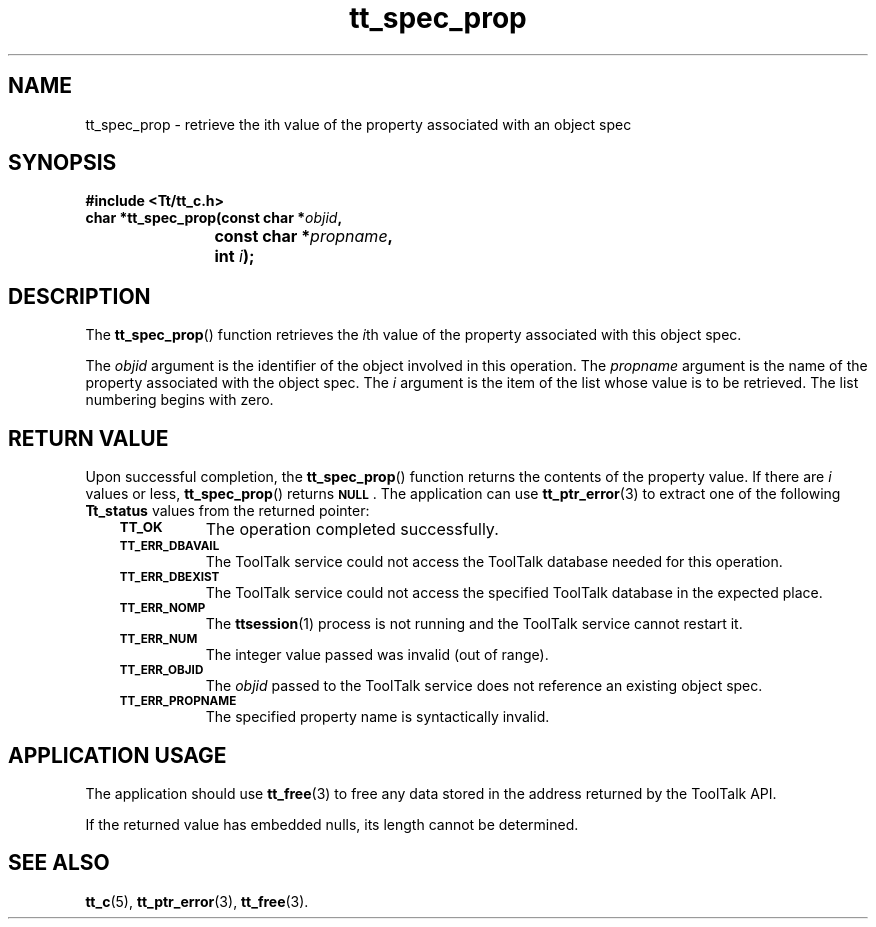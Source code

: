 .de Lc
.\" version of .LI that emboldens its argument
.TP \\n()Jn
\s-1\f3\\$1\f1\s+1
..
.TH tt_spec_prop 3 "1 March 1996" "ToolTalk 1.3" "ToolTalk Functions"
.BH "1 March 1996"
.\" CDE Common Source Format, Version 1.0.0
.\" (c) Copyright 1993, 1994 Hewlett-Packard Company
.\" (c) Copyright 1993, 1994 International Business Machines Corp.
.\" (c) Copyright 1993, 1994 Sun Microsystems, Inc.
.\" (c) Copyright 1993, 1994 Novell, Inc.
.IX "tt_spec_prop.3" "" "tt_spec_prop.3" "" 
.SH NAME
tt_spec_prop \- retrieve the ith value of the property associated with an object spec
.SH SYNOPSIS
.ft 3
.nf
#include <Tt/tt_c.h>
.sp 0.5v
.ta \w'char *tt_spec_prop('u
char *tt_spec_prop(const char *\f2objid\fP,
	const char *\f2propname\fP,
	int \f2i\fP);
.PP
.fi
.SH DESCRIPTION
The
.BR tt_spec_prop (\|)
function
retrieves the
.IR i th
value of the property associated with this object spec.
.PP
The
.I objid
argument is the identifier of the object involved in this operation.
The
.I propname
argument is the name of the property associated with the object spec.
The
.I i
argument is the item of the list whose value is to be retrieved.
The list numbering begins with zero.
.SH "RETURN VALUE"
Upon successful completion, the
.BR tt_spec_prop (\|)
function returns the contents of the property value.
If there are
.I i
values or less,
.BR tt_spec_prop (\|)
returns
.BR \s-1NULL\s+1 .
The application can use
.BR tt_ptr_error (3)
to extract one of the following
.B Tt_status
values from the returned pointer:
.PP
.RS 3
.nr )J 8
.Lc TT_OK
The operation completed successfully.
.Lc TT_ERR_DBAVAIL
.br
The ToolTalk service could not access the
ToolTalk database needed for this operation.
.Lc TT_ERR_DBEXIST
.br
The ToolTalk service could not access the
specified ToolTalk database in the expected place.
.Lc TT_ERR_NOMP
.br
The
.BR ttsession (1)
process is not running and the ToolTalk service cannot restart it.
.Lc TT_ERR_NUM
.br
The integer value passed was invalid (out of range).
.Lc TT_ERR_OBJID
.br
The
.I objid
passed to the ToolTalk service does not reference an existing object spec.
.Lc TT_ERR_PROPNAME
.br
The specified property name is syntactically invalid.
.PP
.RE
.nr )J 0
.SH "APPLICATION USAGE"
The application should use
.BR tt_free (3)
to free any data stored in the address returned by the
ToolTalk API.
.PP
If the returned value has embedded nulls, its length cannot be determined.
.SH "SEE ALSO"
.na
.BR tt_c (5),
.BR tt_ptr_error (3),
.BR tt_free (3).
